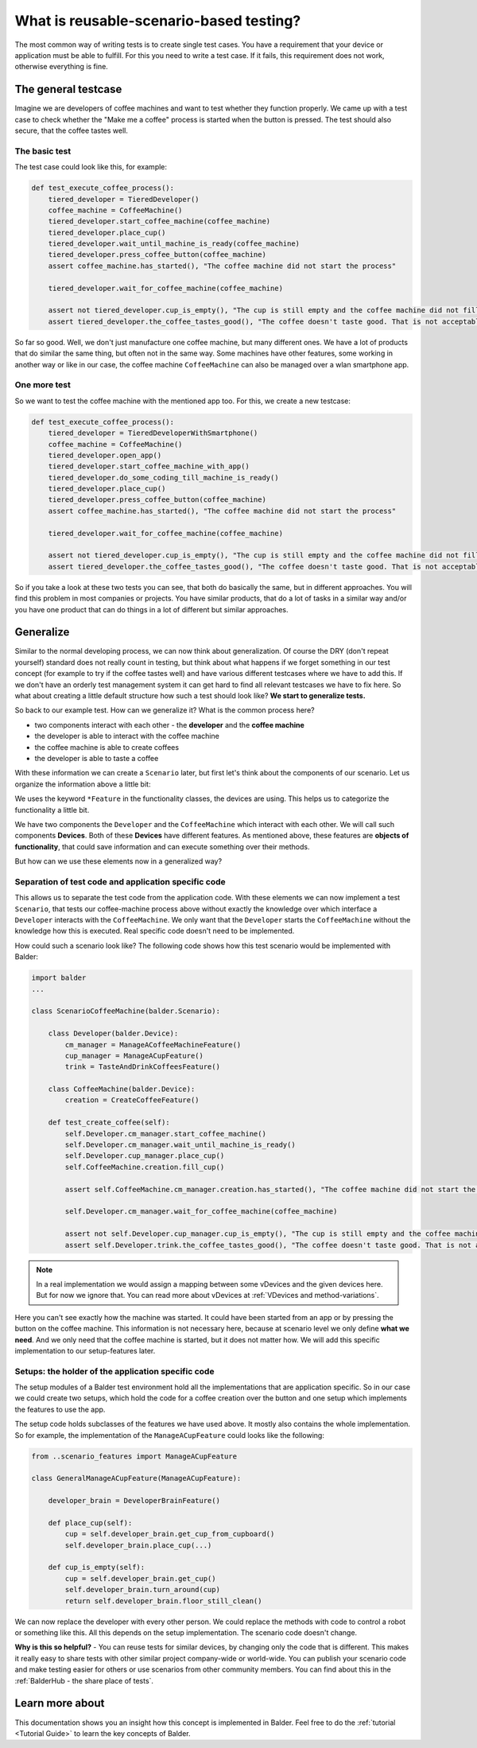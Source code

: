 What is reusable-scenario-based testing?
****************************************


The most common way of writing tests is to create single test cases. You have a requirement that your device or
application must be able to fulfill. For this you need to write a test case. If it fails, this requirement does not
work, otherwise everything is fine.

The general testcase
====================

Imagine we are developers of coffee machines and want to test whether they function properly. We came up with a test
case to check whether the "Make me a coffee" process is started when the button is pressed. The test should also secure,
that the coffee tastes well.

The basic test
--------------

The test case could look like this, for example:

.. code-block:: py

    def test_execute_coffee_process():
        tiered_developer = TieredDeveloper()
        coffee_machine = CoffeeMachine()
        tiered_developer.start_coffee_machine(coffee_machine)
        tiered_developer.place_cup()
        tiered_developer.wait_until_machine_is_ready(coffee_machine)
        tiered_developer.press_coffee_button(coffee_machine)
        assert coffee_machine.has_started(), "The coffee machine did not start the process"

        tiered_developer.wait_for_coffee_machine(coffee_machine)

        assert not tiered_developer.cup_is_empty(), "The cup is still empty and the coffee machine did not fill the cup"
        assert tiered_developer.the_coffee_tastes_good(), "The coffee doesn't taste good. That is not acceptable!"

So far so good. Well, we don't just manufacture one coffee machine, but many different ones. We have a lot of products
that do similar the same thing, but often not in the same way. Some machines have other features, some working in
another way or like in our case, the coffee machine ``CoffeeMachine`` can also be managed over a wlan smartphone app.

One more test
-------------

So we want to test the coffee machine with the mentioned app too. For this, we create a new testcase:

.. code-block:: py

    def test_execute_coffee_process():
        tiered_developer = TieredDeveloperWithSmartphone()
        coffee_machine = CoffeeMachine()
        tiered_developer.open_app()
        tiered_developer.start_coffee_machine_with_app()
        tiered_developer.do_some_coding_till_machine_is_ready()
        tiered_developer.place_cup()
        tiered_developer.press_coffee_button(coffee_machine)
        assert coffee_machine.has_started(), "The coffee machine did not start the process"

        tiered_developer.wait_for_coffee_machine(coffee_machine)

        assert not tiered_developer.cup_is_empty(), "The cup is still empty and the coffee machine did not fill the cup"
        assert tiered_developer.the_coffee_tastes_good(), "The coffee doesn't taste good. That is not acceptable!"

So if you take a look at these two tests you can see, that both do basically the same, but in different approaches. You
will find this problem in most companies or projects. You have similar products, that do a lot of tasks in a similar way
and/or you have one product that can do things in a lot of different but similar approaches.

Generalize
==========

Similar to the normal developing process, we can now think about generalization. Of course the DRY (don't repeat
yourself) standard does not really count in testing, but think about what happens if we forget something in our test
concept (for example to try if the coffee tastes well) and have various different testcases where we have to add this.
If we don't have an orderly test management system it can get hard to find all relevant testcases we have to fix here.
So what about creating a little default structure how such a test should look like? **We start to generalize tests.**

So back to our example test. How can we generalize it? What is the common process here?

* two components interact with each other - the **developer** and the **coffee machine**
* the developer is able to interact with the coffee machine
* the coffee machine is able to create coffees
* the developer is able to taste a coffee

With these information we can create a ``Scenario`` later, but first let's think about the components of our scenario.
Let us organize the information above a little bit:

.. mermaid::
    :align: center

    classDiagram
        class Developer
        Developer : ManageACoffeeMachineFeature()
        Developer : ManageACupFeature()
        Developer : TasteAndDrinkCoffeesFeature()

        class CoffeeMachine
        CoffeeMachine : CreateCoffeeFeature()

We uses the keyword ``*Feature`` in the functionality classes, the devices are using. This helps us to categorize the
functionality a little bit.

We have two components the ``Developer`` and the ``CoffeeMachine`` which interact with each other. We will call such
components **Devices**. Both of these **Devices** have different features. As mentioned above, these features are
**objects of functionality**, that could save information and can execute something over their methods.

But how can we use these elements now in a generalized way?

Separation of test code and application specific code
-----------------------------------------------------

This allows us to separate the test code from the application code. With these elements we can now implement a test
``Scenario``, that tests our coffee-machine process above without exactly the knowledge over which interface a
``Developer`` interacts with the ``CoffeeMachine``. We only want that the ``Developer`` starts the ``CoffeeMachine``
without the knowledge how this is executed. Real specific code doesn't need to be implemented.

How could such a scenario look like? The following code shows how this test scenario would be implemented with Balder:

.. code-block:: python

    import balder
    ...

    class ScenarioCoffeeMachine(balder.Scenario):

        class Developer(balder.Device):
            cm_manager = ManageACoffeeMachineFeature()
            cup_manager = ManageACupFeature()
            trink = TasteAndDrinkCoffeesFeature()

        class CoffeeMachine(balder.Device):
            creation = CreateCoffeeFeature()

        def test_create_coffee(self):
            self.Developer.cm_manager.start_coffee_machine()
            self.Developer.cm_manager.wait_until_machine_is_ready()
            self.Developer.cup_manager.place_cup()
            self.CoffeeMachine.creation.fill_cup()

            assert self.CoffeeMachine.cm_manager.creation.has_started(), "The coffee machine did not start the process"

            self.Developer.cm_manager.wait_for_coffee_machine(coffee_machine)

            assert not self.Developer.cup_manager.cup_is_empty(), "The cup is still empty and the coffee machine did not fill the cup"
            assert self.Developer.trink.the_coffee_tastes_good(), "The coffee doesn't taste good. That is not acceptable!"


.. note::
    In a real implementation we would assign a mapping between some vDevices and the given devices here. But for now
    we ignore that. You can read more about vDevices at :ref:`VDevices and method-variations`.

Here you can't see exactly how the machine was started. It could have been started from an app or by pressing the
button on the coffee machine. This information is not necessary here, because at scenario level we only define
**what we need**. And we only need that the coffee machine is started, but it does not matter how. We will add this
specific implementation to our setup-features later.

Setups: the holder of the application specific code
---------------------------------------------------

The setup modules of a Balder test environment hold all the implementations that are application specific. So in our
case we could create two setups, which hold the code for a coffee creation over the button and one setup which
implements the features to use the app.

The setup code holds subclasses of the features we have used above. It mostly also contains the whole implementation.
So for example, the implementation of the ``ManageACupFeature`` could looks like the following:

.. code-block:: python

    from ..scenario_features import ManageACupFeature

    class GeneralManageACupFeature(ManageACupFeature):

        developer_brain = DeveloperBrainFeature()

        def place_cup(self):
            cup = self.developer_brain.get_cup_from_cupboard()
            self.developer_brain.place_cup(...)

        def cup_is_empty(self):
            cup = self.developer_brain.get_cup()
            self.developer_brain.turn_around(cup)
            return self.developer_brain.floor_still_clean()

We can now replace the developer with every other person. We could replace the methods with code to control a robot or
something like this. All this depends on the setup implementation. The scenario code doesn't change.

**Why is this so helpful?** - You can reuse tests for similar devices, by changing only the code that is different. This
makes it really easy to share tests with other similar project company-wide or world-wide. You can publish your scenario
code and make testing easier for others or use scenarios from other community members. You can find about this in the
:ref:`BalderHub - the share place of tests`.

Learn more about
================

This documentation shows you an insight how this concept is implemented in Balder. Feel free to do the
:ref:`tutorial <Tutorial Guide>` to learn the key concepts of Balder.